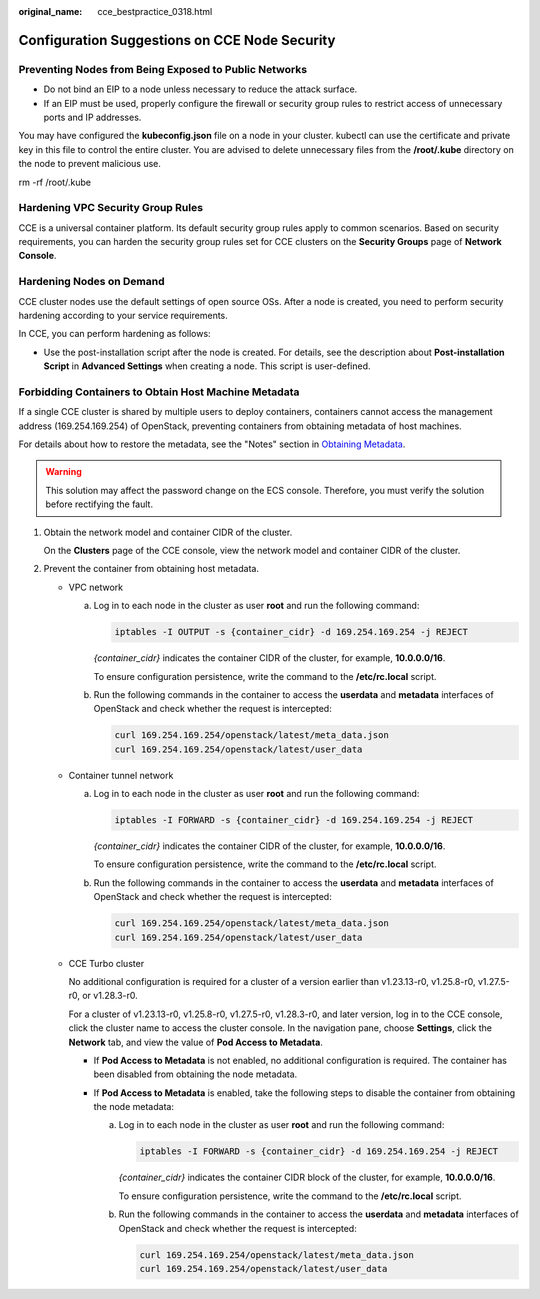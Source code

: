 :original_name: cce_bestpractice_0318.html

.. _cce_bestpractice_0318:

Configuration Suggestions on CCE Node Security
==============================================

Preventing Nodes from Being Exposed to Public Networks
------------------------------------------------------

-  Do not bind an EIP to a node unless necessary to reduce the attack surface.
-  If an EIP must be used, properly configure the firewall or security group rules to restrict access of unnecessary ports and IP addresses.

You may have configured the **kubeconfig.json** file on a node in your cluster. kubectl can use the certificate and private key in this file to control the entire cluster. You are advised to delete unnecessary files from the **/root/.kube** directory on the node to prevent malicious use.

rm -rf /root/.kube

Hardening VPC Security Group Rules
----------------------------------

CCE is a universal container platform. Its default security group rules apply to common scenarios. Based on security requirements, you can harden the security group rules set for CCE clusters on the **Security Groups** page of **Network Console**.

Hardening Nodes on Demand
-------------------------

CCE cluster nodes use the default settings of open source OSs. After a node is created, you need to perform security hardening according to your service requirements.

In CCE, you can perform hardening as follows:

-  Use the post-installation script after the node is created. For details, see the description about **Post-installation Script** in **Advanced Settings** when creating a node. This script is user-defined.

Forbidding Containers to Obtain Host Machine Metadata
-----------------------------------------------------

If a single CCE cluster is shared by multiple users to deploy containers, containers cannot access the management address (169.254.169.254) of OpenStack, preventing containers from obtaining metadata of host machines.

For details about how to restore the metadata, see the "Notes" section in `Obtaining Metadata <https://docs.otc.t-systems.com/en-us/usermanual/ecs/en-us_topic_0042400609.html>`__.

.. warning::

   This solution may affect the password change on the ECS console. Therefore, you must verify the solution before rectifying the fault.

#. Obtain the network model and container CIDR of the cluster.

   On the **Clusters** page of the CCE console, view the network model and container CIDR of the cluster.

#. Prevent the container from obtaining host metadata.

   -  VPC network

      a. Log in to each node in the cluster as user **root** and run the following command:

         .. code-block::

            iptables -I OUTPUT -s {container_cidr} -d 169.254.169.254 -j REJECT

         *{container_cidr}* indicates the container CIDR of the cluster, for example, **10.0.0.0/16**.

         To ensure configuration persistence, write the command to the **/etc/rc.local** script.

      b. Run the following commands in the container to access the **userdata** and **metadata** interfaces of OpenStack and check whether the request is intercepted:

         .. code-block::

            curl 169.254.169.254/openstack/latest/meta_data.json
            curl 169.254.169.254/openstack/latest/user_data

   -  Container tunnel network

      a. Log in to each node in the cluster as user **root** and run the following command:

         .. code-block::

            iptables -I FORWARD -s {container_cidr} -d 169.254.169.254 -j REJECT

         *{container_cidr}* indicates the container CIDR of the cluster, for example, **10.0.0.0/16**.

         To ensure configuration persistence, write the command to the **/etc/rc.local** script.

      b. Run the following commands in the container to access the **userdata** and **metadata** interfaces of OpenStack and check whether the request is intercepted:

         .. code-block::

            curl 169.254.169.254/openstack/latest/meta_data.json
            curl 169.254.169.254/openstack/latest/user_data

   -  CCE Turbo cluster

      No additional configuration is required for a cluster of a version earlier than v1.23.13-r0, v1.25.8-r0, v1.27.5-r0, or v1.28.3-r0.

      For a cluster of v1.23.13-r0, v1.25.8-r0, v1.27.5-r0, v1.28.3-r0, and later version, log in to the CCE console, click the cluster name to access the cluster console. In the navigation pane, choose **Settings**, click the **Network** tab, and view the value of **Pod Access to Metadata**.

      -  If **Pod Access to Metadata** is not enabled, no additional configuration is required. The container has been disabled from obtaining the node metadata.
      -  If **Pod Access to Metadata** is enabled, take the following steps to disable the container from obtaining the node metadata:

         a. Log in to each node in the cluster as user **root** and run the following command:

            .. code-block::

               iptables -I FORWARD -s {container_cidr} -d 169.254.169.254 -j REJECT

            *{container_cidr}* indicates the container CIDR block of the cluster, for example, **10.0.0.0/16**.

            To ensure configuration persistence, write the command to the **/etc/rc.local** script.

         b. Run the following commands in the container to access the **userdata** and **metadata** interfaces of OpenStack and check whether the request is intercepted:

            .. code-block::

               curl 169.254.169.254/openstack/latest/meta_data.json
               curl 169.254.169.254/openstack/latest/user_data
